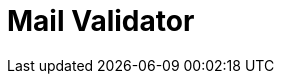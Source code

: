 :documentationPath: /plugins/actions/
:language: en_US
:page-alternativeEditUrl: https://github.com/project-hop/hop/edit/master/plugins/actions/mailvalidator/src/main/doc/mailvalidator.adoc
= Mail Validator